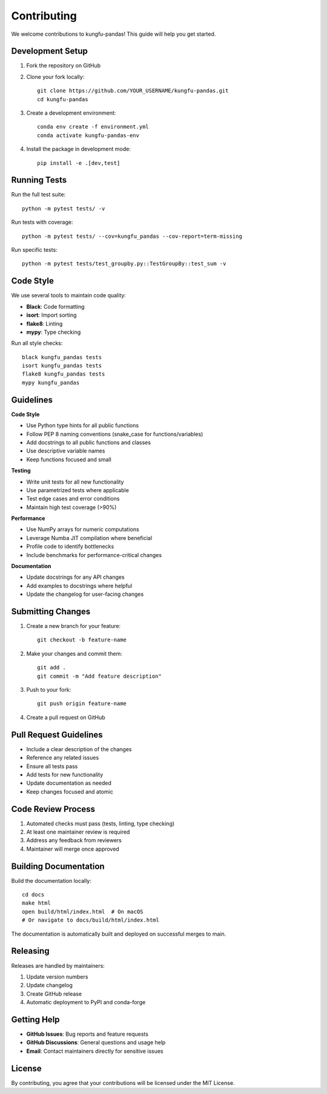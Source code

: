 Contributing
============

We welcome contributions to kungfu-pandas! This guide will help you get started.

Development Setup
-----------------

1. Fork the repository on GitHub
2. Clone your fork locally::

    git clone https://github.com/YOUR_USERNAME/kungfu-pandas.git
    cd kungfu-pandas

3. Create a development environment::

    conda env create -f environment.yml
    conda activate kungfu-pandas-env

4. Install the package in development mode::

    pip install -e .[dev,test]

Running Tests
-------------

Run the full test suite::

    python -m pytest tests/ -v

Run tests with coverage::

    python -m pytest tests/ --cov=kungfu_pandas --cov-report=term-missing

Run specific tests::

    python -m pytest tests/test_groupby.py::TestGroupBy::test_sum -v

Code Style
----------

We use several tools to maintain code quality:

- **Black**: Code formatting
- **isort**: Import sorting  
- **flake8**: Linting
- **mypy**: Type checking

Run all style checks::

    black kungfu_pandas tests
    isort kungfu_pandas tests
    flake8 kungfu_pandas tests
    mypy kungfu_pandas

Guidelines
----------

**Code Style**

* Use Python type hints for all public functions
* Follow PEP 8 naming conventions (snake_case for functions/variables)
* Add docstrings to all public functions and classes
* Use descriptive variable names
* Keep functions focused and small

**Testing**

* Write unit tests for all new functionality
* Use parametrized tests where applicable
* Test edge cases and error conditions
* Maintain high test coverage (>90%)

**Performance**

* Use NumPy arrays for numeric computations
* Leverage Numba JIT compilation where beneficial
* Profile code to identify bottlenecks
* Include benchmarks for performance-critical changes

**Documentation**

* Update docstrings for any API changes
* Add examples to docstrings where helpful
* Update the changelog for user-facing changes

Submitting Changes
------------------

1. Create a new branch for your feature::

    git checkout -b feature-name

2. Make your changes and commit them::

    git add .
    git commit -m "Add feature description"

3. Push to your fork::

    git push origin feature-name

4. Create a pull request on GitHub

Pull Request Guidelines
-----------------------

* Include a clear description of the changes
* Reference any related issues
* Ensure all tests pass
* Add tests for new functionality
* Update documentation as needed
* Keep changes focused and atomic

Code Review Process
-------------------

1. Automated checks must pass (tests, linting, type checking)
2. At least one maintainer review is required
3. Address any feedback from reviewers
4. Maintainer will merge once approved

Building Documentation
----------------------

Build the documentation locally::

    cd docs
    make html
    open build/html/index.html  # On macOS
    # Or navigate to docs/build/html/index.html

The documentation is automatically built and deployed on successful merges to main.

Releasing
---------

Releases are handled by maintainers:

1. Update version numbers
2. Update changelog
3. Create GitHub release
4. Automatic deployment to PyPI and conda-forge

Getting Help
------------

* **GitHub Issues**: Bug reports and feature requests
* **GitHub Discussions**: General questions and usage help
* **Email**: Contact maintainers directly for sensitive issues

License
-------

By contributing, you agree that your contributions will be licensed under the MIT License.